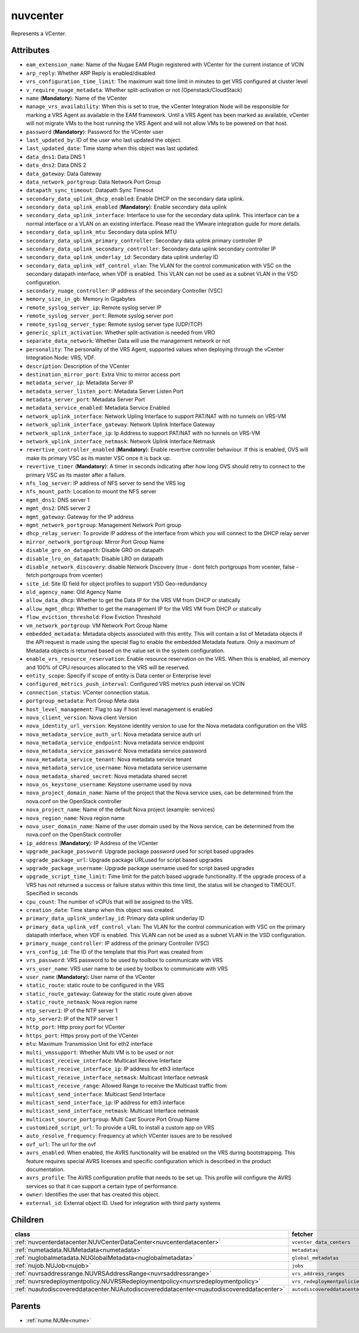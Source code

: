 .. _nuvcenter:

nuvcenter
===========================================

.. class:: nuvcenter.NUVCenter(bambou.nurest_object.NUMetaRESTObject,):

Represents a VCenter.


Attributes
----------


- ``eam_extension_name``: Name of the Nugae EAM Plugin registered with VCenter for the current instance of VCIN

- ``arp_reply``: Whether ARP Reply is enabled/disabled

- ``vrs_configuration_time_limit``: The maximum wait time limit in minutes to get VRS configured at cluster level

- ``v_require_nuage_metadata``: Whether split-activation or not (Openstack/CloudStack)

- ``name`` (**Mandatory**): Name of the VCenter

- ``manage_vrs_availability``: When this is set to true, the vCenter Integration Node will be responsible for marking a VRS Agent as available in the EAM framework. Until a VRS Agent has been marked as available, vCenter will not migrate VMs to the host running the VRS Agent and will not allow VMs to be powered on that host.

- ``password`` (**Mandatory**): Password for the VCenter user

- ``last_updated_by``: ID of the user who last updated the object.

- ``last_updated_date``: Time stamp when this object was last updated.

- ``data_dns1``: Data DNS 1

- ``data_dns2``: Data DNS 2

- ``data_gateway``: Data Gateway

- ``data_network_portgroup``: Data Network Port Group

- ``datapath_sync_timeout``: Datapath Sync Timeout

- ``secondary_data_uplink_dhcp_enabled``: Enable DHCP on the secondary data uplink.

- ``secondary_data_uplink_enabled`` (**Mandatory**): Enable secondary data uplink

- ``secondary_data_uplink_interface``: Interface to use for the secondary data uplink. This interface can be a normal interface or a VLAN on an existing interface. Please read the VMware integration guide for more details.

- ``secondary_data_uplink_mtu``: Secondary data uplink MTU

- ``secondary_data_uplink_primary_controller``: Secondary data uplink primary controller IP

- ``secondary_data_uplink_secondary_controller``: Secondary data uplink secondary controller IP

- ``secondary_data_uplink_underlay_id``: Secondary data uplink underlay ID

- ``secondary_data_uplink_vdf_control_vlan``: The VLAN for the control communication with VSC on the secondary datapath interface, when VDF is enabled. This VLAN can not be used as a subnet VLAN in the VSD configuration.

- ``secondary_nuage_controller``: IP address of the secondary Controller (VSC)

- ``memory_size_in_gb``: Memory in Gigabytes

- ``remote_syslog_server_ip``: Remote syslog server IP

- ``remote_syslog_server_port``: Remote syslog server port

- ``remote_syslog_server_type``: Remote syslog server type (UDP/TCP)

- ``generic_split_activation``: Whether split-activation is needed from VRO

- ``separate_data_network``: Whether Data will use the management network or not

- ``personality``: The personality of the VRS Agent, supported values when deploying through the vCenter Integration Node: VRS, VDF.

- ``description``: Description of the VCenter

- ``destination_mirror_port``: Extra Vnic to mirror access port

- ``metadata_server_ip``: Metadata Server IP

- ``metadata_server_listen_port``: Metadata Server Listen Port

- ``metadata_server_port``: Metadata Server Port

- ``metadata_service_enabled``: Metadata Service Enabled

- ``network_uplink_interface``: Network Upling Interface to support PAT/NAT with no tunnels on VRS-VM

- ``network_uplink_interface_gateway``: Network Uplink Interface Gateway

- ``network_uplink_interface_ip``: Ip Address to support PAT/NAT with no tunnels on VRS-VM

- ``network_uplink_interface_netmask``: Network Uplink Interface Netmask

- ``revertive_controller_enabled`` (**Mandatory**): Enable revertive controller behaviour. If this is enabled, OVS will make its primary VSC as its master VSC once it is back up.

- ``revertive_timer`` (**Mandatory**): A timer in seconds indicating after how long OVS should retry to connect to the primary VSC as its master after a failure.

- ``nfs_log_server``: IP address of NFS server to send the VRS log

- ``nfs_mount_path``: Location to mount the NFS server

- ``mgmt_dns1``: DNS server 1

- ``mgmt_dns2``: DNS server 2

- ``mgmt_gateway``: Gateway for the IP address

- ``mgmt_network_portgroup``: Management Network Port group

- ``dhcp_relay_server``: To provide IP address of the interface from which you will connect to the DHCP relay server

- ``mirror_network_portgroup``: Mirror Port Group Name

- ``disable_gro_on_datapath``: Disable GRO on datapath

- ``disable_lro_on_datapath``: Disable LRO on datapath

- ``disable_network_discovery``: disable Network Discovery (true - dont fetch portgroups from vcenter, false - fetch portgroups from vcenter)

- ``site_id``: Site ID field for object profiles to support VSD Geo-redundancy

- ``old_agency_name``: Old Agency Name

- ``allow_data_dhcp``: Whether to get the Data IP for the VRS VM from DHCP or statically

- ``allow_mgmt_dhcp``: Whether to get the management IP for the VRS VM from DHCP or statically

- ``flow_eviction_threshold``: Flow Eviction Threshold

- ``vm_network_portgroup``: VM Network Port Group Name

- ``embedded_metadata``: Metadata objects associated with this entity. This will contain a list of Metadata objects if the API request is made using the special flag to enable the embedded Metadata feature. Only a maximum of Metadata objects is returned based on the value set in the system configuration.

- ``enable_vrs_resource_reservation``: Enable resource reservation on the VRS. When this is enabled, all memory and 100% of CPU resources allocated to the VRS will be reserved.

- ``entity_scope``: Specify if scope of entity is Data center or Enterprise level

- ``configured_metrics_push_interval``: Configured VRS metrics push interval on VCIN

- ``connection_status``: VCenter connection status.

- ``portgroup_metadata``: Port Group Meta data

- ``host_level_management``: Flag to say if host level management is enabled

- ``nova_client_version``: Nova client Version 

- ``nova_identity_url_version``: Keystone identity version to use for the Nova metadata configuration on the VRS

- ``nova_metadata_service_auth_url``: Nova metadata service auth url

- ``nova_metadata_service_endpoint``: Nova metadata service endpoint

- ``nova_metadata_service_password``: Nova metadata service password

- ``nova_metadata_service_tenant``: Nova metadata service tenant

- ``nova_metadata_service_username``: Nova metadata service username

- ``nova_metadata_shared_secret``: Nova metadata shared secret

- ``nova_os_keystone_username``: Keystone username used by nova

- ``nova_project_domain_name``: Name of the project that the Nova service uses, can be determined from the nova.conf on the OpenStack controller

- ``nova_project_name``: Name of the default Nova project (example: services)

- ``nova_region_name``: Nova region name

- ``nova_user_domain_name``: Name of the user domain used by the Nova service, can be determined from the nova.conf on the OpenStack controller

- ``ip_address`` (**Mandatory**): IP Address of the VCenter

- ``upgrade_package_password``: Upgrade package password used for script based upgrades

- ``upgrade_package_url``: Upgrade package URLused for script based upgrades

- ``upgrade_package_username``: Upgrade package username used for script based upgrades

- ``upgrade_script_time_limit``: Time limit for the patch based upgrade functionality. If the upgrade process of a VRS has not returned a success or failure status within this time limit, the status will be changed to TIMEOUT. Specified in seconds

- ``cpu_count``: The number of vCPUs that will be assigned to the VRS.

- ``creation_date``: Time stamp when this object was created.

- ``primary_data_uplink_underlay_id``: Primary data uplink underlay ID

- ``primary_data_uplink_vdf_control_vlan``: The VLAN for the control communication with VSC on the primary datapath interface, when VDF is enabled. This VLAN can not be used as a subnet VLAN in the VSD configuration.

- ``primary_nuage_controller``: IP address of the primary Controller (VSC)

- ``vrs_config_id``: The ID of the template that this Port was created from

- ``vrs_password``: VRS password to be used by toolbox to communicate with VRS

- ``vrs_user_name``: VRS user name to be used by toolbox to communicate with VRS

- ``user_name`` (**Mandatory**): User name of the VCenter

- ``static_route``: static route to be configured in the VRS

- ``static_route_gateway``: Gateway for the static route given above

- ``static_route_netmask``: Nova region name

- ``ntp_server1``: IP of the NTP server 1

- ``ntp_server2``: IP of the NTP server 1

- ``http_port``: Http proxy port for VCenter

- ``https_port``: Https proxy port of the VCenter

- ``mtu``: Maximum Transmission Unit for eth2 interface

- ``multi_vmssupport``: Whether Multi VM is to be used or not

- ``multicast_receive_interface``: Multicast Receive Interface

- ``multicast_receive_interface_ip``: IP address for eth3 interface

- ``multicast_receive_interface_netmask``: Multicast Interface netmask

- ``multicast_receive_range``: Allowed Range to receive the Multicast traffic from

- ``multicast_send_interface``: Multicast Send Interface

- ``multicast_send_interface_ip``: IP address for eth3 interface

- ``multicast_send_interface_netmask``: Multicast Interface netmask

- ``multicast_source_portgroup``: Multi Cast Source Port Group Name

- ``customized_script_url``: To provide a URL to install a custom app on VRS

- ``auto_resolve_frequency``: Frequency at which VCenter issues are to be resolved

- ``ovf_url``: The url for the ovf

- ``avrs_enabled``: When enabled, the AVRS functionality will be enabled on the VRS during bootstrapping. This feature requires special AVRS licenses and specific configuration which is described in the product documentation.

- ``avrs_profile``: The AVRS configuration profile that needs to be set up. This profile will configure the AVRS services so that it can support a certain type of performance.

- ``owner``: Identifies the user that has created this object.

- ``external_id``: External object ID. Used for integration with third party systems




Children
--------

================================================================================================================================================               ==========================================================================================
**class**                                                                                                                                                      **fetcher**

:ref:`nuvcenterdatacenter.NUVCenterDataCenter<nuvcenterdatacenter>`                                                                                              ``vcenter_data_centers`` 
:ref:`numetadata.NUMetadata<numetadata>`                                                                                                                         ``metadatas`` 
:ref:`nuglobalmetadata.NUGlobalMetadata<nuglobalmetadata>`                                                                                                       ``global_metadatas`` 
:ref:`nujob.NUJob<nujob>`                                                                                                                                        ``jobs`` 
:ref:`nuvrsaddressrange.NUVRSAddressRange<nuvrsaddressrange>`                                                                                                    ``vrs_address_ranges`` 
:ref:`nuvrsredeploymentpolicy.NUVRSRedeploymentpolicy<nuvrsredeploymentpolicy>`                                                                                  ``vrs_redeploymentpolicies`` 
:ref:`nuautodiscovereddatacenter.NUAutodiscovereddatacenter<nuautodiscovereddatacenter>`                                                                         ``autodiscovereddatacenters`` 
================================================================================================================================================               ==========================================================================================



Parents
--------


- :ref:`nume.NUMe<nume>`


